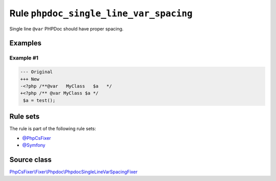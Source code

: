 =======================================
Rule ``phpdoc_single_line_var_spacing``
=======================================

Single line ``@var`` PHPDoc should have proper spacing.

Examples
--------

Example #1
~~~~~~~~~~

.. code-block:: diff

   --- Original
   +++ New
   -<?php /**@var   MyClass   $a   */
   +<?php /** @var MyClass $a */
    $a = test();

Rule sets
---------

The rule is part of the following rule sets:

- `@PhpCsFixer <./../../ruleSets/PhpCsFixer.rst>`_
- `@Symfony <./../../ruleSets/Symfony.rst>`_

Source class
------------

`PhpCsFixer\\Fixer\\Phpdoc\\PhpdocSingleLineVarSpacingFixer <./../../../src/Fixer/Phpdoc/PhpdocSingleLineVarSpacingFixer.php>`_
